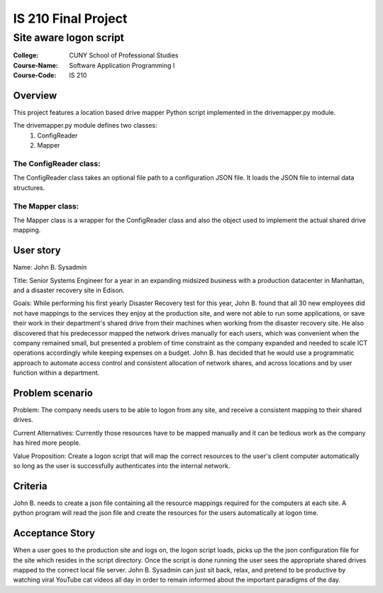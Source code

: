 ####################
IS 210 Final Project 
####################
***********************
Site aware logon script
***********************

:College: CUNY School of Professional Studies
:Course-Name: Software Application Programming I
:Course-Code: IS 210

Overview
========
This project features a location based drive mapper Python script implemented in the drivemapper.py module.

The drivemapper.py module defines two classes:
    #. ConfigReader
    #. Mapper

The ConfigReader class:
-----------------------
The ConfigReader class takes an optional file path to a configuration JSON file. It loads the JSON file to internal data structures.

The Mapper class:
-----------------
The Mapper class is a wrapper for the ConfigReader class and also the object used to implement the actual shared drive mapping.

User story
==========
Name: John B. Sysadmin

Title: Senior Systems Engineer for a year in an expanding midsized business with a production datacenter in Manhattan, and a disaster recovery site in Edison. 

Goals: While performing his first yearly Disaster Recovery test for this year, John B. found that all 30 new employees did not have mappings to the services they enjoy at the production site, and were not able to run some applications, or save their work in their department's shared drive from their machines when working from the disaster recovery site. He also discovered that his predecessor mapped the network drives manually for each users, which was convenient when the company remained small, but presented a problem of time constraint as the company expanded and needed to scale ICT operations accordingly while keeping expenses on a budget. John B. has decided that he would use a programmatic approach to automate access control and consistent allocation of network shares, and across locations and by user function within a department.

Problem scenario
================

Problem: The company needs users to be able to logon from any site, and receive a consistent mapping to their shared drives.

Current Alternatives: Currently those resources have to be mapped manually and it can be tedious work as the company has hired more people.

Value Proposition: Create a logon script that will map the correct resources to the user's client computer automatically so long as the user is successfully authenticates into the internal network. 

Criteria
========
John B. needs to create a json file containing all the resource mappings required for the computers at each site.  A python program will read the json file and create the resources for the users automatically at logon time.

Acceptance Story
================
When a user goes to the production site and logs on, the logon script loads, picks up the the json configuration file for the site which resides in the script directory. Once the script is done running the user sees the appropriate shared drives mapped to the correct local file server. John B. Sysadmin can just sit back, relax, and pretend to be productive by watching viral YouTube cat videos all day in order to remain informed about the important paradigms of the day.

.. _GitHub: https://github.com/
.. _Python String Documentation: https://docs.python.org/2/library/stdtypes.html
